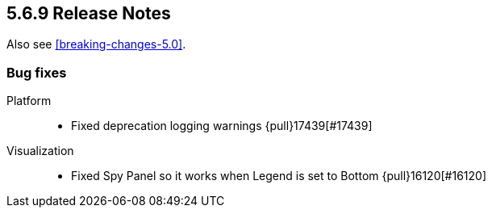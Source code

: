 [[release-notes-5.6.9]]
== 5.6.9 Release Notes

Also see <<breaking-changes-5.0>>.


[float]
[[bug-569]]
=== Bug fixes
Platform::
* Fixed deprecation logging warnings {pull}17439[#17439]
Visualization::
* Fixed Spy Panel so it works when Legend is set to Bottom {pull}16120[#16120]
